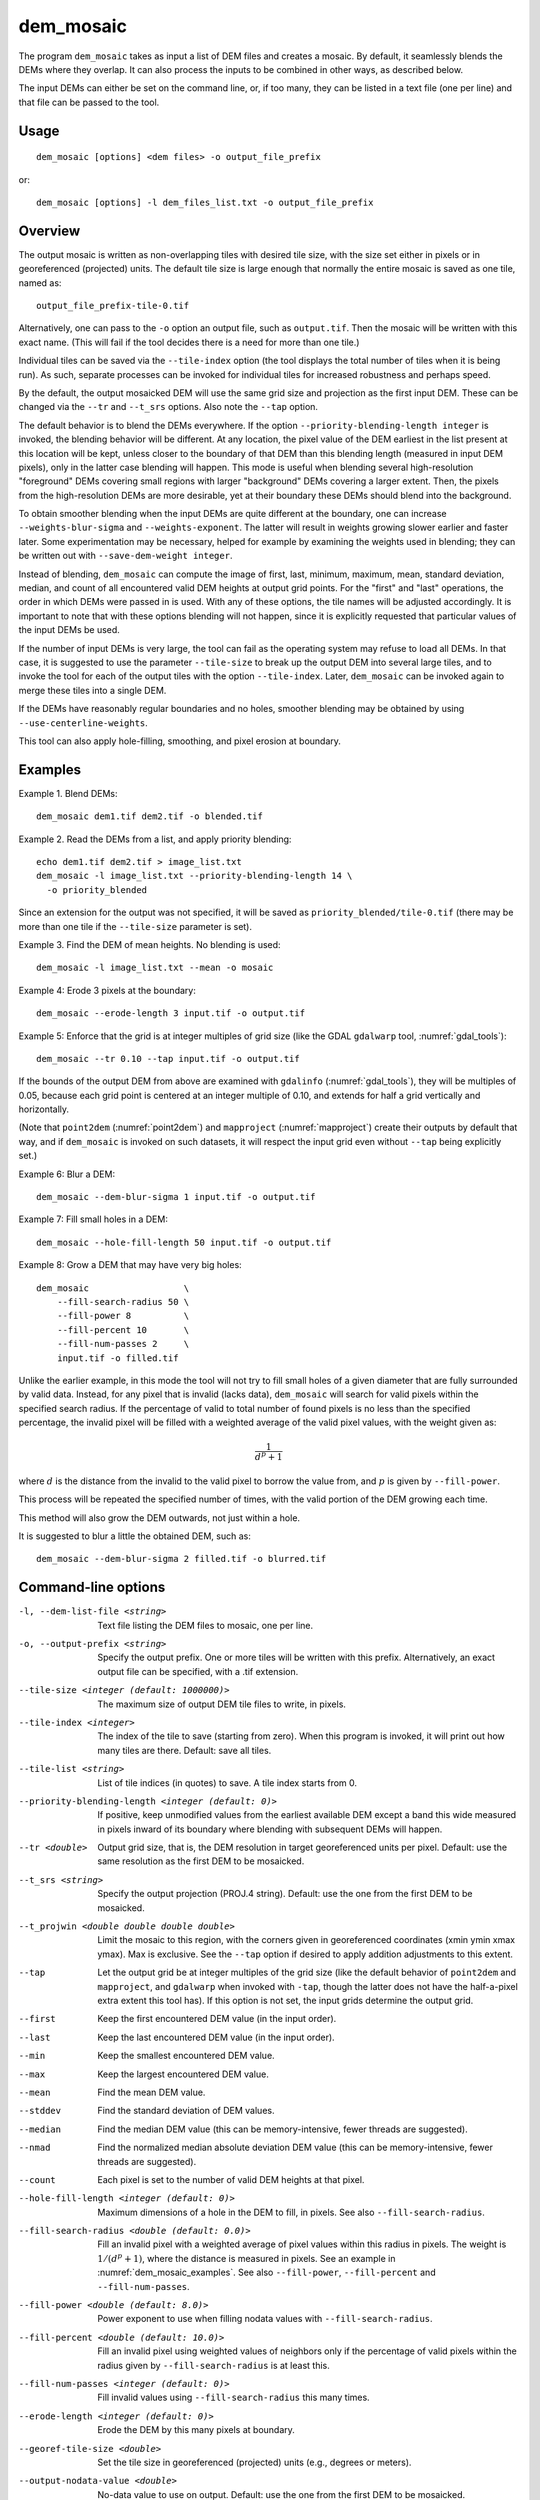 .. _dem_mosaic:

dem_mosaic
----------

The program ``dem_mosaic`` takes as input a list of DEM files and
creates a mosaic. By default, it seamlessly blends the DEMs where they
overlap.  It can also process the inputs to be combined in other ways,
as described below.

The input DEMs can either be set on the command line, or, if too many,
they can be listed in a text file (one per line) and that file can be
passed to the tool.

Usage
~~~~~
::

     dem_mosaic [options] <dem files> -o output_file_prefix

or::

     dem_mosaic [options] -l dem_files_list.txt -o output_file_prefix

Overview
~~~~~~~~

The output mosaic is written as non-overlapping tiles with desired tile
size, with the size set either in pixels or in georeferenced (projected)
units. The default tile size is large enough that normally the entire
mosaic is saved as one tile, named as::

    output_file_prefix-tile-0.tif

Alternatively, one can pass to the ``-o`` option an output file, such
as ``output.tif``. Then the mosaic will be written with this exact
name. (This will fail if the tool decides there is a need for more
than one tile.)

Individual tiles can be saved via the ``--tile-index`` option (the tool
displays the total number of tiles when it is being run). As such,
separate processes can be invoked for individual tiles for increased
robustness and perhaps speed.

By the default, the output mosaicked DEM will use the same grid size and
projection as the first input DEM. These can be changed via the ``--tr``
and ``--t_srs`` options. Also note the ``--tap`` option.

The default behavior is to blend the DEMs everywhere. If the option
``--priority-blending-length integer`` is invoked, the blending behavior
will be different. At any location, the pixel value of the DEM earliest
in the list present at this location will be kept, unless closer to the
boundary of that DEM than this blending length (measured in input DEM
pixels), only in the latter case blending will happen. This mode is
useful when blending several high-resolution "foreground" DEMs covering
small regions with larger "background" DEMs covering a larger extent.
Then, the pixels from the high-resolution DEMs are more desirable, yet
at their boundary these DEMs should blend into the background.

To obtain smoother blending when the input DEMs are quite different at
the boundary, one can increase ``--weights-blur-sigma`` and
``--weights-exponent``. The latter will result in weights growing slower
earlier and faster later. Some experimentation may be necessary, helped
for example by examining the weights used in blending; they can be
written out with ``--save-dem-weight integer``.

Instead of blending, ``dem_mosaic`` can compute the image of first,
last, minimum, maximum, mean, standard deviation, median, and count of
all encountered valid DEM heights at output grid points. For the
"first" and "last" operations, the order in which DEMs were passed in
is used. With any of these options, the tile names will be adjusted
accordingly. It is important to note that with these options blending
will not happen, since it is explicitly requested that particular
values of the input DEMs be used.

If the number of input DEMs is very large, the tool can fail as the
operating system may refuse to load all DEMs. In that case, it is
suggested to use the parameter ``--tile-size`` to break up the output
DEM into several large tiles, and to invoke the tool for each of the
output tiles with the option ``--tile-index``. Later, ``dem_mosaic`` can
be invoked again to merge these tiles into a single DEM.

If the DEMs have reasonably regular boundaries and no holes, smoother
blending may be obtained by using ``--use-centerline-weights``.

This tool can also apply hole-filling, smoothing, and pixel erosion at
boundary.

.. _dem_mosaic_examples:

Examples
~~~~~~~~

Example 1. Blend DEMs::

     dem_mosaic dem1.tif dem2.tif -o blended.tif

Example 2. Read the DEMs from a list, and apply priority blending::

     echo dem1.tif dem2.tif > image_list.txt
     dem_mosaic -l image_list.txt --priority-blending-length 14 \
       -o priority_blended

Since an extension for the output was not specified, it will be saved
as ``priority_blended/tile-0.tif`` (there may be more than one tile if
the ``--tile-size`` parameter is set).

Example 3. Find the DEM of mean heights. No blending is used::

     dem_mosaic -l image_list.txt --mean -o mosaic

Example 4: Erode 3 pixels at the boundary::

     dem_mosaic --erode-length 3 input.tif -o output.tif

Example 5: Enforce that the grid is at integer multiples of grid size
(like the GDAL ``gdalwarp`` tool, :numref:`gdal_tools`)::

    dem_mosaic --tr 0.10 --tap input.tif -o output.tif

If the bounds of the output DEM from above are examined with
``gdalinfo`` (:numref:`gdal_tools`), they will be multiples of 0.05,
because each grid point is centered at an integer multiple of 0.10,
and extends for half a grid vertically and horizontally.

(Note that ``point2dem`` (:numref:`point2dem`) and ``mapproject``
(:numref:`mapproject`) create their outputs by default that way, and
if ``dem_mosaic`` is invoked on such datasets, it will respect the
input grid even without ``--tap`` being explicitly set.)

Example 6: Blur a DEM::

    dem_mosaic --dem-blur-sigma 1 input.tif -o output.tif

Example 7: Fill small holes in a DEM::

    dem_mosaic --hole-fill-length 50 input.tif -o output.tif

Example 8: Grow a DEM that may have very big holes::

    dem_mosaic                  \
        --fill-search-radius 50 \
        --fill-power 8          \
        --fill-percent 10       \
        --fill-num-passes 2     \
        input.tif -o filled.tif 

Unlike the earlier example, in this mode the tool will not try to fill small
holes of a given diameter that are fully surrounded by valid data. Instead, for
any pixel that is invalid (lacks data), ``dem_mosaic`` will search for valid
pixels within the specified search radius. If the percentage of valid to total
number of found pixels is no less than the specified percentage, the invalid
pixel will be filled with a weighted average of the valid pixel values, with the
weight given as:

.. math::    
  
    \frac{1}{d^p + 1}

where :math:`d` is the distance from the invalid to the valid pixel to borrow
the value from, and :math:`p` is given by ``--fill-power``. 

This process will be repeated the specified number of times, with the valid
portion of the DEM growing each time.

This method will also grow the DEM outwards, not just within
a hole.

It is suggested to blur a little the obtained DEM, such as::

    dem_mosaic --dem-blur-sigma 2 filled.tif -o blurred.tif

Command-line options
~~~~~~~~~~~~~~~~~~~~

-l, --dem-list-file <string>
    Text file listing the DEM files to mosaic, one per line.

-o, --output-prefix <string>
    Specify the output prefix. One or more tiles will be written
    with this prefix. Alternatively, an exact output file can be
    specified, with a .tif extension.

--tile-size <integer (default: 1000000)>
    The maximum size of output DEM tile files to write, in pixels.

--tile-index <integer>
    The index of the tile to save (starting from zero). When this
    program is invoked, it will print out how many tiles are there.
    Default: save all tiles.

--tile-list <string>
    List of tile indices (in quotes) to save. A tile index starts
    from 0.

--priority-blending-length <integer (default: 0)>
    If positive, keep unmodified values from the earliest available
    DEM except a band this wide measured in pixels inward of its
    boundary where blending with subsequent DEMs will happen.

--tr <double>
    Output grid size, that is, the DEM resolution in target
    georeferenced units per pixel. Default: use the same resolution as
    the first DEM to be mosaicked.

--t_srs <string>
    Specify the output projection (PROJ.4 string). Default: use the
    one from the first DEM to be mosaicked.

--t_projwin <double double double double>
    Limit the mosaic to this region, with the corners given in
    georeferenced coordinates (xmin ymin xmax ymax). Max is exclusive.
    See the ``--tap`` option if desired to apply addition adjustments
    to this extent.

--tap
    Let the output grid be at integer multiples of the grid size (like
    the default behavior of ``point2dem`` and ``mapproject``, and
    ``gdalwarp`` when invoked with ``-tap``, though the latter does
    not have the half-a-pixel extra extent this tool has). If this
    option is not set, the input grids determine the output grid.

--first
    Keep the first encountered DEM value (in the input order).

--last
    Keep the last encountered DEM value (in the input order).

--min
    Keep the smallest encountered DEM value.

--max
    Keep the largest encountered DEM value.

--mean
    Find the mean DEM value.

--stddev
    Find the standard deviation of DEM values.

--median
    Find the median DEM value (this can be memory-intensive, fewer threads are suggested).

--nmad
    Find the normalized median absolute deviation DEM value (this
    can be memory-intensive, fewer threads are suggested).

--count
    Each pixel is set to the number of valid DEM heights at that pixel.

--hole-fill-length <integer (default: 0)>
    Maximum dimensions of a hole in the DEM to fill, in
    pixels. See also ``--fill-search-radius``.

--fill-search-radius <double (default: 0.0)>
    Fill an invalid pixel with a weighted average of pixel values within this
    radius in pixels. The weight is :math:`1/(d^p + 1)`, where the distance is
    measured in pixels. See an example in :numref:`dem_mosaic_examples`. See
    also ``--fill-power``, ``--fill-percent`` and ``--fill-num-passes``.

--fill-power <double (default: 8.0)>
    Power exponent to use when filling nodata values with
    ``--fill-search-radius``.

--fill-percent <double (default: 10.0)>
    Fill an invalid pixel using weighted values of neighbors only if
    the percentage of valid pixels within the radius given by
    ``--fill-search-radius`` is at least this.

--fill-num-passes <integer (default: 0)>
    Fill invalid values using ``--fill-search-radius`` this many times.

--erode-length <integer (default: 0)>
    Erode the DEM by this many pixels at boundary.

--georef-tile-size <double>
    Set the tile size in georeferenced (projected) units (e.g.,
    degrees or meters).

--output-nodata-value <double>
    No-data value to use on output.  Default: use the one from the
    first DEM to be mosaicked.

--ot <string (default: Float32)>
    Output data type. Supported types: Byte, UInt16, Int16, UInt32,
    Int32, Float32. If the output type is a kind of integer, values
    are rounded and then clamped to the limits of that type.

--weights-blur-sigma <double (default: 5.0)>
    The standard deviation of the Gaussian used to blur the weights.
    Higher value results in smoother weights and blending.  Set to
    0 to not use blurring.

--weights-exponent <float (default: 2.0)>
    The weights used to blend the DEMs should increase away from
    the boundary as a power with this exponent. Higher values will
    result in smoother but faster-growing weights.

--use-centerline-weights
    Compute weights based on a DEM centerline algorithm. Produces
    smoother weights if the input DEMs don't have holes or complicated
    boundary.

--dem-blur-sigma <double (default: 0.0)>
    Blur the DEM using a Gaussian with this value of sigma.
    A larger value will blur more. Default: No blur.

--extra-crop-length <integer (default: 200)>
    Crop the DEMs this far from the current tile (measured in pixels)
    before blending them (a small value may result in artifacts).

--nodata-threshold <float>
    Values no larger than this number will be interpreted as no-data.

--force-projwin
    Make the output mosaic fill precisely the specified projwin,
    by padding it if necessary and aligning the output grid to the
    region.

--save-dem-weight <integer>
    Save the weight image that tracks how much the input DEM with
    given index contributed to the output mosaic at each pixel
    (smallest index is 0).

--save-index-map
    For each output pixel, save the index of the input DEM it came
    from (applicable only for ``--first``, ``--last``, ``--min``,
    ``--max``, ``--median``, and ``--nmad``). A text file with the
    index assigned to each input DEM is saved as well.

--threads <integer (default: 0)>
    Select the number of threads to use for each process. If 0, use
    the value in ~/.vwrc.

--tif-tile-size <integer (default: 256 256)>
    The dimensions of each block in the output image.

--cache-size-mb <integer (default = 1024)>
    Set the system cache size, in MB.

--no-bigtiff
    Tell GDAL to not create bigtiffs.

--tif-compress <None|LZW|Deflate|Packbits (default: LZW)>
    TIFF compression method.

-v, --version
    Display the version of software.

-h, --help
    Display this help message.
